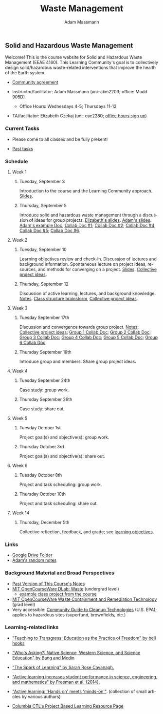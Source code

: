 #+OPTIONS: html-postamble:nil
#+OPTIONS: toc:nil
#+OPTIONS: title:nil
#+OPTIONS: num:nil
#+OPTIONS: ::800
#+OPTIONS: html-style:nil
#+HTML_HEAD: <link rel="stylesheet" type="text/css" href="style.css" />
#+STARTUP:    showall
#+TITLE:      Waste Management
#+AUTHOR:     Adam Massmann
#+EMAIL:      akm2203 "at" columbia "dot" edu
#+LANGUAGE:   en

** Solid and Hazardous Waste Management

Welcome! This is the course website for Solid and Hazardous Waste
Management (EEAE 4160). This Learning Community's goal is to
collectively design solid/hazardous waste-related interventions that
improve the health of the Earth system.

- [[https://docs.google.com/document/d/1c4BuOWJOin1FxwsyJ0vJAVV42QEq9WeRSfVbQaDdsxA/edit?usp=sharing][Community agreement]]

- Instructor/facilitator: Adam Massmann (uni: akm2203; office: Mudd
  905D)
  - Office Hours: Wednesdays 4-5; Thursdays 11-12
- TA/facilitator: Elizabeth Czekaj (uni: eac2280; [[https://docs.google.com/spreadsheets/d/1IXQtuIn5-8ZDRwMEd3FOCOB_d-qPSripqrjRP-Iyq9k/edit?usp=sharing][office hours sign up]])

*** Current Tasks

- Please come to all classes and be fully present!

- [[file:past-tasks.org][Past tasks]]

*** Schedule

**** Week 1
***** Tuesday, September 3

Introduction to the course and the Learning Community approach. [[file:notes/class-01.pdf][Slides]].

***** Thursday, September 5

Introduce solid and hazardous waste management through a discussion of
ideas for group projects. [[https://docs.google.com/presentation/d/1HCBCT0pIRRQfNjMzHfBwiMJ6fF_HGmuX8ezVGRhnELw/][Elizabeth's slides]]. [[file:notes/class-02.pdf][Adam's slides]]. [[https://docs.google.com/document/d/1OfAhHrfSOXpWMPKGUAHosZwHqPhA13rbvO2wXWrCwXY/edit?usp=sharing][Adam's
example Doc]], [[https://docs.google.com/document/d/1Ox4bEAXZciASeBRgg5Q0FrnwA9am6ZeZUuEs8__MrHM/edit?usp=drive_link][Collab Doc #1]]; [[https://docs.google.com/document/d/15Qi66vQO25PKPGAJrLbdSi32qo2Xh-8vlqJoIRQzqgE/edit?usp=drive_link][Collab Doc #2]]; [[https://docs.google.com/document/d/1JP1uaAYvL3oDQCkT37MIV7l1rOXQUc4oanmIR1SIhO0/edit?usp=drive_link][Collab Doc
#4]]; [[https://docs.google.com/document/d/1zf_NNNLZHIRnAgkC2P3tah2BuPwIrINhX_ZLxtOuam8/edit?usp=drive_link][Collab Doc #5]]; [[https://docs.google.com/document/d/1ohw4qIIg7JEPXp5vu2i7kDmoGfYeQ8NItBEOaR16GJc/edit?usp=drive_link][Collab Doc #6]].

**** Week 2

***** Tuesday, September 10

Learning objectives review and check-in. Discussion of lectures and
background information. Spontaneous lecture on project ideas,
resources, and methods for converging on a project. [[file:notes/class-03.pdf][Slides]]. [[https://docs.google.com/document/d/1ALFitImhK-TqYWsySX7dYzzpQC3g8D6gY5iYPwqKRlE/edit?usp=drive_link][Collective
project ideas]].

***** Thursday, September 12

Discussion of active learning, lectures, and background
knowledge. [[file:notes/class-04.pdf][Notes]]. [[https://docs.google.com/document/d/1txOo-t1B5rozuaQ-YxjeBqetycyRpXdQwI4MyIsdeYc/edit?usp=drive_link][Class structure brainstorm]], [[https://docs.google.com/document/d/1ALFitImhK-TqYWsySX7dYzzpQC3g8D6gY5iYPwqKRlE/edit?usp=drive_link][Collective project
ideas]].

**** Week 3

***** Tuesday September 17th

Discussion and convergence towards group project. [[file:notes/class-05.pdf][Notes]]; [[https://docs.google.com/document/d/1ALFitImhK-TqYWsySX7dYzzpQC3g8D6gY5iYPwqKRlE/edit?usp=drive_link][Collective project
ideas]]; [[https://docs.google.com/document/d/15Mz4osIgkzz0No_mFxgHivEY3u8QLiM5c5HSae8wkhk/edit?usp=drive_link][Group 1 Collab Doc]]; [[https://docs.google.com/document/d/1oBlsCYsDOUJ2_V9KXRZqVoLcdDVNwyhmTh9j5YW4L9o/edit?usp=sharing][Group 2 Collab Doc]]; [[https://docs.google.com/document/d/1K4zEEYdLJbenUrc0X5Vo597eCUKCUT9YcGKa4irBuK8/edit?usp=sharing][Group 3 Collab Doc]];
[[https://docs.google.com/document/d/10wwRdQRZFnsWsW-B9vddb2iPGGpLCuHoTZhlNpkf6ew/edit?usp=sharing][Group 4 Collab Doc]]; [[https://docs.google.com/document/d/1KLdfZf9-UEuoalXwukeg-aW2sPyN0rjpwYGSl2W_LaY/edit?usp=sharing][Group 5 Collab Doc]]; [[https://docs.google.com/document/d/1JwrykrW4I0Pqwtx6PtUQRFBEjrEohiKVyoZnmfwmxZI/edit?usp=sharing][Group 6 Collab Doc]].

***** Thursday September 19th

Introduce group and members. Share group project ideas.

**** Week 4

***** Tuesday September 24th

Case study: group work.

***** Thursday September 26th

Case study: share out.

**** Week 5

***** Tuesday October 1st

Project goal(s) and objective(s): group work.

***** Thursday October 3rd

Project goal(s) and objective(s): share out.

**** Week 6

***** Tuesday October 8th

Project and task scheduling: group work.

***** Thursday October 10th

Project and task scheduling: share out.

**** Week 14

***** Thursday, December 5th

Collective reflection, feedback, and grade; see [[https://docs.google.com/document/d/1uYVIAEvPjDBc2uf91WIBS9z12h7s3YL8ezDSh-ITIf4/edit?usp=sharing][learning objectives]].

*** Links
- [[https://drive.google.com/drive/folders/1SNvL7LhQjOsWKYlftEOHrcFp9EsyewzV?usp=drive_link][Google Drive Folder]]
- [[file:adam-notes.org][Adam's random notes]]

*** Background Material and Broad Perspectives

- [[https://drive.google.com/drive/folders/1rUqV6C6ePlatwTJeKprhtVdOv_epms-O?usp=drive_link][Past Version of This Course's Notes]]
- [[https://ocw.mit.edu/courses/ec-716-d-lab-waste-fall-2015/][MIT OpenCourseWare DLab: Waste]] (undergrad level)
  - [[file:papers/MITEC_716F15_Biohaz2.pdf][example class project from the course]]
- [[https://ocw.mit.edu/courses/1-34-waste-containment-and-remediation-technology-spring-2004/pages/readings/][MIT OpenCourseWare Waste Containment and Remediation Technology]]  (grad level)
- Very accessible: [[https://www.clu-in.org/cguides/][Community Guide to Cleanup Technologies]]
  (U.S. EPA); applies to hazardous sites (superfund, brownfields,
  etc.)


*** Learning-related links

- [[https://drive.google.com/file/d/15krpTtVov1yJicgP_5S_DpE81Le_xOde/view?usp=drive_link]["Teaching to Transgress: Education as the Practice of Freedom" by bell hooks]]

- [[https://drive.google.com/file/d/1u0GxYz1dk8R5aVmFjtTsSlaP-PJ09Y0r/view?usp=drive_link]["Who's Asking?: Native Science, Western Science, and Science Education" by Bang and Medin]]

- [[https://drive.google.com/file/d/1aR_8sMzea4yCcF-v8OgYCoAfXvtrFzd_/view?usp=drive_link]["The Spark of Learning" by Sarah Rose Cavanagh.]]

- [[file:papers/freeman-et-al-2014-active-learning-increases-student-performance-in-science-engineering-and-mathematics.pdf]["Active learning increases student performance in science, engineering, and mathematics" by Freeman et al. (2014).]]

- [[file:papers/active-learning_hands-on-meets-minds-on.pdf]["Active learning: 'Hands on' meets 'minds-on'"]]. (collection of small
  articles by various authors)

- [[https://ctl.columbia.edu/resources-and-technology/resources/project-based-learning/][Columbia CTL's Project Based Learning Resource Page]]
